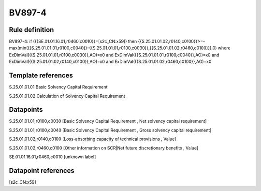 =======
BV897-4
=======

Rule definition
---------------

BV897-4: if ({{SE.01.01.16.01,r0460,c0010}}=[s2c_CN:x59]) then {{S.25.01.01.02,r0140,c0100}}>=-max(min({{S.25.01.01.01,r0100,c0040}}-{{S.25.01.01.01,r0100,c0030}},{{S.25.01.01.02,r0460,c0100}}),0) where ExDimVal({{S.25.01.01.01,r0100,c0030}},AO)=x0 and ExDimVal({{S.25.01.01.01,r0100,c0040}},AO)=x0 and ExDimVal({{S.25.01.01.02,r0140,c0100}},AO)=x0 and ExDimVal({{S.25.01.01.02,r0460,c0100}},AO)=x0


Template references
-------------------

S.25.01.01.01 Basic Solvency Capital Requirement

S.25.01.01.02 Calculation of Solvency Capital Requirement


Datapoints
----------

S.25.01.01.01,r0100,c0030 [Basic Solvency Capital Requirement , Net solvency capital requirement]

S.25.01.01.01,r0100,c0040 [Basic Solvency Capital Requirement , Gross solvency capital requirement]

S.25.01.01.02,r0140,c0100 [Loss-absorbing capacity of technical provisions , Value]

S.25.01.01.02,r0460,c0100 [Other information on SCR|Net future discretionary benefits , Value]

SE.01.01.16.01,r0460,c0010 [unknown label]


Datapoint references
--------------------

[s2c_CN:x59]